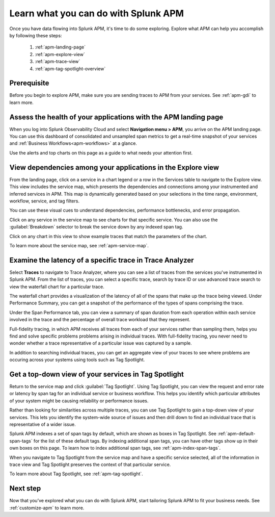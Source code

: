 
.. _apm-orientation:

***************************************
Learn what you can do with Splunk APM
***************************************

.. meta::
   :description: Get started monitoring applications with Splunk APM.

Once you have data flowing into Splunk APM, it's time to do some exploring. Explore what APM can help you accomplish by following these steps:

    1. :ref:`apm-landing-page`
    2. :ref:`apm-explore-view`
    3. :ref:`apm-trace-view`
    4. :ref:`apm-tag-spotlight-overview`

Prerequisite
=============
Before you begin to explore APM, make sure you are sending traces to APM from your services. See :ref:`apm-gdi` to learn more. 

.. _apm-landing-page:

Assess the health of your applications with the APM landing page
=================================================================

When you log into Splunk Observability Cloud and select :strong:`Navigation menu > APM`, you arrive on the APM landing page. You can use this dashboard of consolidated and unsampled span metrics to get a real-time snapshot of your services and :ref:`Business Workflows<apm-workflows>` at a glance. 

..  image:: /_images/apm/set-up-apm/set-up-apm-01.png
    :width: 95%
    :alt: This screenshot shows an example of the Splunk APM landing page

Use the alerts and top charts on this page as a guide to what needs your attention first.

.. _apm-explore-view: 

View dependencies among your applications in the Explore view
=================================================================

From the landing page, click on a service in a chart legend or a row in the Services table to navigate to the Explore view. This view includes the service map, which presents the dependencies and connections among your instrumented and inferred services in APM. This map is dynamically generated based on your selections in the time range, environment, workflow, service, and tag filters. 

You can use these visual cues to understand dependencies, performance bottlenecks, and error propagation. 

..  image:: /_images/apm/set-up-apm/set-up-apm-02.png
    :width: 95%
    :alt: This screenshot shows an example of Splunk APM Explore view

Click on any service in the service map to see charts for that specific service. You can also use the :guilabel:`Breakdown` selector to break the service down by any indexed span tag. 

Click on any chart in this view to show example traces that match the parameters of the chart.  

To learn more about the service map, see :ref:`apm-service-map`. 

.. _apm-trace-view: 

Examine the latency of a specific trace in Trace Analyzer
=================================================================

Select :strong:`Traces` to navigate to Trace Analyzer, where you can see a list of traces from the services you've instrumented in Splunk APM. From the list of traces, you can select a specific trace, search by trace ID or use advanced trace search to view the waterfall chart for a particular trace.

..  image:: /_images/apm/set-up-apm/set-up-apm-03.png
    :width: 95%
    :alt: This screenshot shows an example of Splunk APM Trace view

The waterfall chart provides a visualization of the latency of all of the spans that make up the trace being viewed. Under Performance Summary, you can get a snapshot of the performance of the types of spans comprising the trace.

Under the Span Performance tab, you can view a summary of span duration from each operation within each service involved in the trace and the percentage of overall trace workload that they represent.

Full-fidelity tracing, in which APM receives all traces from each of your services rather than sampling them, helps you find and solve specific problems problems arising in individual traces. With full-fidelity tracing, you never need to wonder whether a trace representative of a particular issue was captured by a sample. 

In addition to searching individual traces, you can get an aggregate view of your traces to see where problems are occuring across your systems using tools such as Tag Spotlight. 

.. _apm-tag-spotlight-overview:

Get a top-down view of your services in Tag Spotlight
=================================================================
Return to the service map and click :guilabel:`Tag Spotlight`. Using Tag Spotlight, you can view the request and error rate or latency by span tag for an individual service or business workflow. This helps you identify which particular attributes of your system might be causing reliability or performance issues. 

Rather than looking for similarities across multiple traces, you can use Tag Spotlight to gain a top-down view of your services. This lets you identify the system-wide source of issues and then drill down to find an individual trace that is representative of a wider issue. 

..  image:: /_images/apm/set-up-apm/set-up-apm-04.png
    :width: 95%
    :alt: This screenshot shows an example of Splunk APM Tag Spotlight view

Splunk APM indexes a set of span tags by default, which are shown as boxes in Tag Spotlight. See :ref:`apm-default-span-tags` for the list of these default tags. By indexing additional span tags, you can have other tags show up in their own boxes on this page. To learn how to index additional span tags, see :ref:`apm-index-span-tags`.

When you navigate to Tag Spotlight from the service map and have a specific service selected, all of the information in trace view and Tag Spotlight preserves the context of that particular service. 

To learn more about Tag Spotlight, see :ref:`apm-tag-spotlight`.

Next step
===========
Now that you’ve explored what you can do with Splunk APM, start tailoring Splunk APM to fit your business needs. See :ref:`customize-apm` to learn more. 
